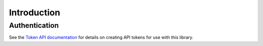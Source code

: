 .. _introduction:

Introduction
============


Authentication
--------------

See the `Token API documentation <https://support.koordinates.com/hc/en-us/articles/204890044>`_ for details on creating API tokens for use with this library.
